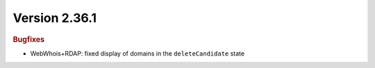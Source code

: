 


Version 2.36.1
==============

.. rubric:: Bugfixes

* WebWhois+RDAP: fixed display of domains in the ``deleteCandidate`` state
